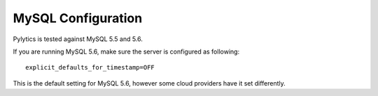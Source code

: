 MySQL Configuration
===================

Pylytics is tested against MySQL 5.5 and 5.6.

If you are running MySQL 5.6, make sure the server is configured as following::

    explicit_defaults_for_timestamp=OFF

This is the default setting for MySQL 5.6, however some cloud providers have it set differently.
